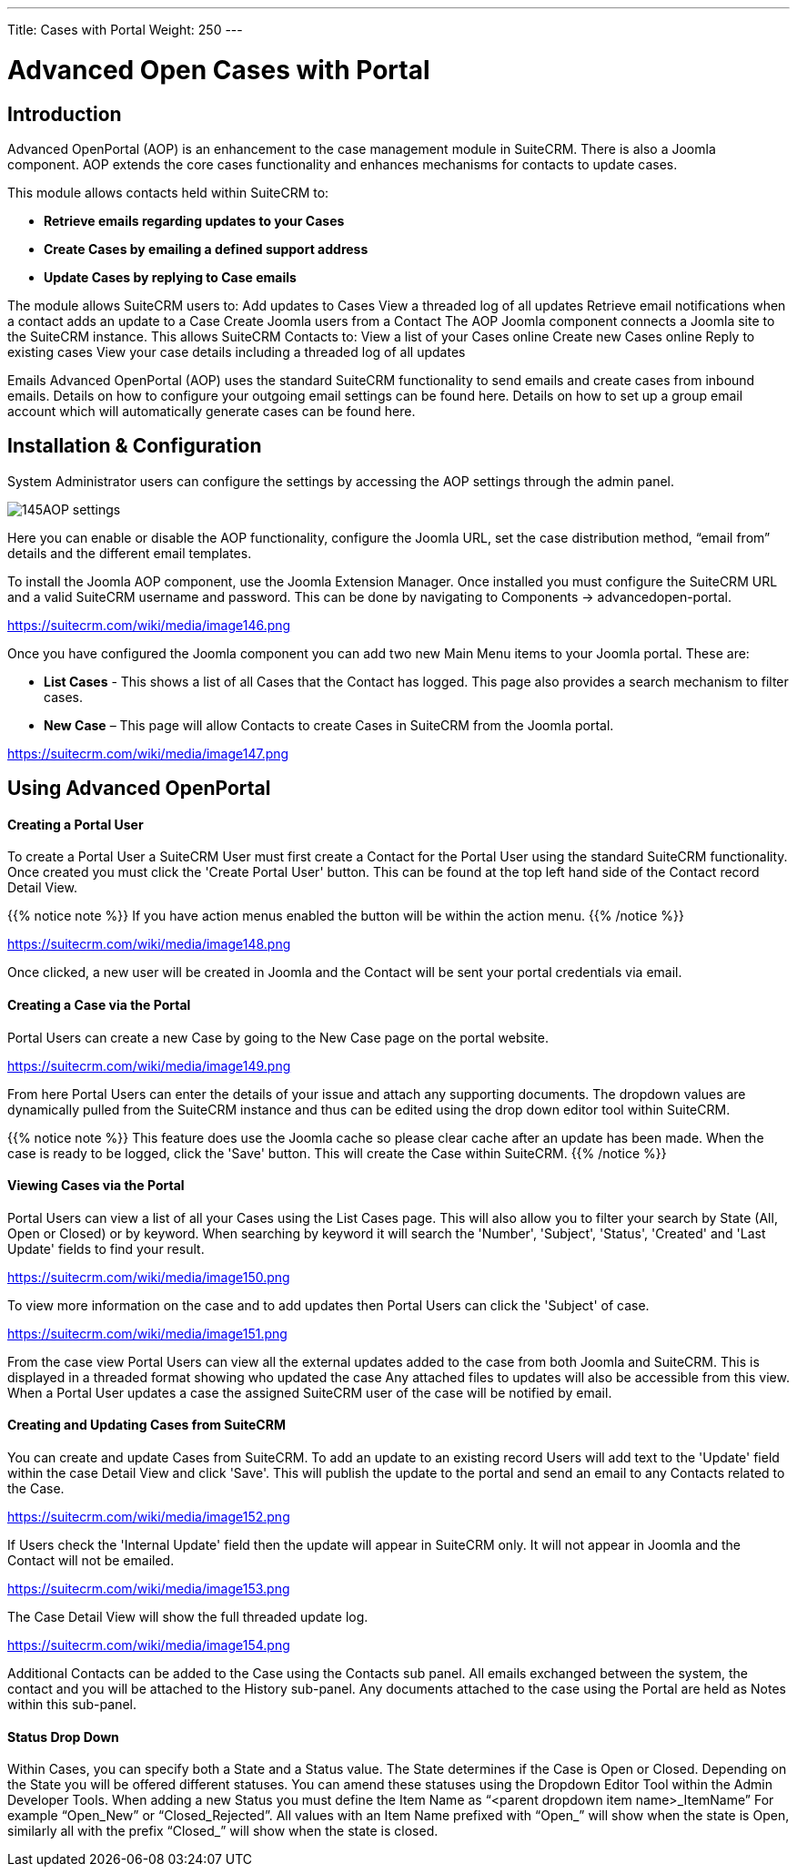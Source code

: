 ---
Title: Cases with Portal
Weight: 250
---

:imagesdir: ./../../../images/en/user

= Advanced Open Cases with Portal

== Introduction

Advanced OpenPortal (AOP) is an enhancement to the case management
module in SuiteCRM. There is also a Joomla component. AOP extends the
core cases functionality and enhances mechanisms for contacts to update
cases.

This module allows contacts held within SuiteCRM to:

* *Retrieve emails regarding updates to your Cases*
* *Create Cases by emailing a defined support address*
* *Update Cases by replying to Case emails*

The module allows SuiteCRM users to: Add updates to Cases View a
threaded log of all updates Retrieve email notifications when a contact
adds an update to a Case Create Joomla users from a Contact The AOP
Joomla component connects a Joomla site to the SuiteCRM instance. This
allows SuiteCRM Contacts to: View a list of your Cases online Create new
Cases online Reply to existing cases View your case details including a
threaded log of all updates

Emails Advanced OpenPortal (AOP) uses the standard SuiteCRM
functionality to send emails and create cases from inbound emails.
Details on how to configure your outgoing email settings can be found
here. Details on how to set up a group email account which will
automatically generate cases can be found here.

== Installation & Configuration

System Administrator users can configure the settings by accessing the
AOP settings through the admin panel.

image:145AOP_settings.png[title="AOP Settings"]

Here you can enable or disable the AOP functionality, configure the
Joomla URL, set the case distribution method, “email from” details and
the different email templates.

To install the Joomla AOP component, use the Joomla Extension Manager.
Once installed you must configure the SuiteCRM URL and a valid SuiteCRM
username and password. This can be done by navigating to Components →
advancedopen-portal.

https://suitecrm.com/wiki/media/image146.png[https://suitecrm.com/wiki/media/image146.png]

Once you have configured the Joomla component you can add two new Main
Menu items to your Joomla portal. These are:

* *List Cases* - This shows a list of all Cases that the Contact has
logged. This page also provides a search mechanism to filter cases.
* *New Case* – This page will allow Contacts to create Cases in SuiteCRM
from the Joomla portal.

https://suitecrm.com/wiki/media/image147.png[https://suitecrm.com/wiki/media/image147.png]

== Using Advanced OpenPortal

[discrete]
==== Creating a Portal User

To create a Portal User a SuiteCRM User must first create a Contact for
the Portal User using the standard SuiteCRM functionality. Once created
you must click the 'Create Portal User' button. This can be found at the
top left hand side of the Contact record Detail View.

{{% notice note %}}
If you have action menus enabled the button will be within the
action menu.
{{% /notice %}}

https://suitecrm.com/wiki/media/image1408png[https://suitecrm.com/wiki/media/image148.png]

Once clicked, a new user will be created in Joomla and the Contact will
be sent your portal credentials via email.

[discrete]
==== Creating a Case via the Portal

Portal Users can create a new Case by going to the New Case page on the
portal website.

https://suitecrm.com/wiki/media/image149.png[https://suitecrm.com/wiki/media/image149.png]

From here Portal Users can enter the details of your issue and attach
any supporting documents. The dropdown values are dynamically pulled
from the SuiteCRM instance and thus can be edited using the drop down
editor tool within SuiteCRM.

{{% notice note %}}
This feature does use the Joomla cache so please clear cache
after an update has been made. When the case is ready to be logged,
click the 'Save' button. This will create the Case within SuiteCRM.
{{% /notice %}}

[discrete]
==== Viewing Cases via the Portal

Portal Users can view a list of all your Cases using the List Cases
page. This will also allow you to filter your search by State (All, Open
or Closed) or by keyword. When searching by keyword it will search the
'Number', 'Subject', 'Status', 'Created' and 'Last Update' fields to
find your result.

https://suitecrm.com/wiki/media/image150.png[https://suitecrm.com/wiki/media/image150.png]

To view more information on the case and to add updates then Portal
Users can click the 'Subject' of case.

https://suitecrm.com/wiki/media/image151.png[https://suitecrm.com/wiki/media/image151.png]

From the case view Portal Users can view all the external updates added
to the case from both Joomla and SuiteCRM. This is displayed in a
threaded format showing who updated the case Any attached files to
updates will also be accessible from this view. When a Portal User
updates a case the assigned SuiteCRM user of the case will be notified
by email.

[discrete]
==== Creating and Updating Cases from SuiteCRM

You can create and update Cases from SuiteCRM. To add an update to an
existing record Users will add text to the 'Update' field within the
case Detail View and click 'Save'. This will publish the update to the
portal and send an email to any Contacts related to the Case.

https://suitecrm.com/wiki/media/image152.png[https://suitecrm.com/wiki/media/image152.png]

If Users check the 'Internal Update' field then the update will appear
in SuiteCRM only. It will not appear in Joomla and the Contact will not
be emailed.

https://suitecrm.com/wiki/media/image153.png[https://suitecrm.com/wiki/media/image153.png]

The Case Detail View will show the full threaded update log.

https://suitecrm.com/wiki/media/image154.png[https://suitecrm.com/wiki/media/image154.png]

Additional Contacts can be added to the Case using the Contacts sub
panel. All emails exchanged between the system, the contact and you will
be attached to the History sub-panel. Any documents attached to the case
using the Portal are held as Notes within this sub-panel.

[discrete]
==== Status Drop Down

Within Cases, you can specify both a State and a Status value. The State
determines if the Case is Open or Closed. Depending on the State you
will be offered different statuses. You can amend these statuses using
the Dropdown Editor Tool within the Admin Developer Tools. When adding a
new Status you must define the Item Name as “<parent dropdown item
name>_ItemName” For example “Open_New” or “Closed_Rejected”. All values
with an Item Name prefixed with “Open_” will show when the state is
Open, similarly all with the prefix “Closed_” will show when the state
is closed.